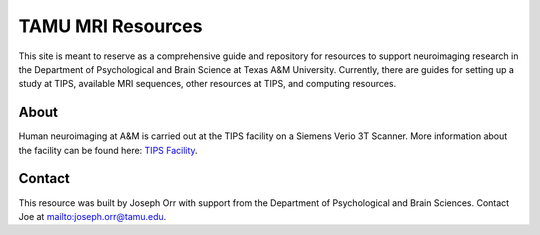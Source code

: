TAMU MRI Resources
==================

This site is meant to reserve as a comprehensive guide and repository for resources to support neuroimaging research in the Department of Psychological and Brain Science at Texas A&M University. Currently, there are guides for setting up a study at TIPS, available MRI sequences, other resources at TIPS, and computing resources.

About
-----

.. image:: PSYC_Black_Text_Web.png
	:target: images/PSYC_Black_Text_Web.png

Human neuroimaging at A&M is carried out at the TIPS facility on a Siemens Verio 3T Scanner. More information about the facility can be found here: `TIPS Facility <http://tips.tamu.edu/>`_.

.. image:: tips-outside.jpg
	:target: images/tips-outside.jpg

Contact
-------

This resource was built by Joseph Orr with support from the Department of Psychological and Brain Sciences. Contact Joe at `<mailto:joseph.orr@tamu.edu>`_.


